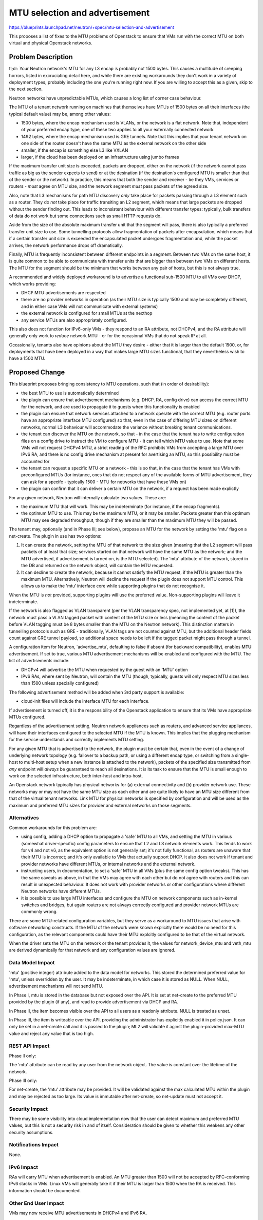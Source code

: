 ..
 This work is licensed under a Creative Commons Attribution 3.0 Unported
 License.

 http://creativecommons.org/licenses/by/3.0/legalcode

===============================
MTU selection and advertisement
===============================

https://blueprints.launchpad.net/neutron/+spec/mtu-selection-and-advertisement

This proposes a list of fixes to the MTU problems of Openstack to
ensure that VMs run with the correct MTU on both virtual and physical
Openstack networks.

Problem Description
===================

tl;dr: Your Neutron network's MTU for any L3 encap is probably not
1500 bytes.  This causes a multitude of creeping horrors, listed in
excruciating detail here, and while there are existing workarounds
they don't work in a variety of deployment types, probably including
the one you're running right now.  If you are willing to accept this
as a given, skip to the next section.

Neutron networks have unpredictable MTUs, which causes a long list of
corner case behaviour.

The MTU of a tenant network running on machines that themselves have
MTUs of 1500 bytes on all their interfaces (the typical default value)
may be, among other values:

* 1500 bytes, where the encap mechanism used is VLANs, or the network
  is a flat network.  Note that, independent of your preferred encap
  type, one of these two applies to all your externally connected
  network

* 1492 bytes, where the encap mechanism used is GRE tunnels.  Note
  that this implies that your tenant network on one side of the router
  doesn't have the same MTU as the external network on the other side

* smaller, if the encap is something else L3 like VXLAN

* larger, if the cloud has been deployed on an infrastructure using
  jumbo frames

If the maximum transfer unit size is exceeded, packets are dropped,
either on the network (if the network cannot pass traffic as big as
the sender expects to send) or at the desination (if the desination's
configured MTU is smaller than that of the sender or the network).  In
practice, this means that both the sender and receiver - be they VMs,
services or routers - *must* agree on MTU size, and the network
segment *must* pass packets of the agreed size.

Also, note that L3 mechanisms for path MTU discovery *only* take place
for packets passing through a L3 element such as a router.  They do
*not* take place for traffic transiting an L2 segment, whidh means
that large packets are dropped without the sender finding out.  This
leads to inconsistent behaviour with different transfer types:
typically, bulk transfers of data do not work but some connections
such as small HTTP requests do.

Aside from the size of the absolute maximum transfer unit that the
segment will pass, there is also typically a preferred transfer unit
size to use.  Some tunnelling protocols allow fragmentation of packets
after encapsulation, which means that if a certain transfer unit size
is exceeded the encapsulated packet undergoes fragmentation and, while
the packet arrives, the network performance drops off dramatically.

Finally, MTU is frequently inconsistent between different endpoints in
a segment.  Between two VMs on the same host, it is quite common to be
able to communicate with transfer units that are bigger than between
two VMs on different hosts.  The MTU for the segment should be the
minimum that works between any pair of hosts, but this is not always
true.

A recommended and widely deployed workaround is to advertise a
functional sub-1500 MTU to all VMs over DHCP, which works providing:

* DHCP MTU advertisements are respected

* there are no provider networks in operation (as their MTU size is
  typically 1500 and may be completely different, and in either case
  VMs will not communicate with external systems)

* the external network is configured for small MTUs at the nexthop

* any service MTUs are also appropriately configured.

This also does not function for IPv6-only VMs - they respond to an RA
attribute, not DHCPv4, and the RA attribute will generally only work
to *reduce* network MTU - or for the occasional VMs that do not speak
IP at all.

Occasionally, tenants also have opinions about the MTU they desire -
either that it is larger than the default 1500, or, for deployments
that have been deployed in a way that makes large MTU sizes
functional, that they nevertheless wish to have a 1500 MTU.

Proposed Change
===============

This blueprint proposes bringing consistency to MTU operations, such
that (in order of desirability):

* the best MTU to use is automatically determined

* the plugin can ensure that advertisement mechanisms (e.g. DHCP, RA,
  config drive) can access the correct MTU for the network, and are
  used to propagate it to guests when this functionality is enabled

* the plugin can ensure that network services attached to a network
  operate with the correct MTU (e.g. router ports have an appropriate
  interface MTU configured) so that, even in the case of differing MTU
  sizes on different networks, normal L3 behaviour will accommodate
  the variance without breaking tenant communications.

* the tenant can discover the MTU on the network, so that - in the
  case that the tenant has to write configuration files on a config
  drive to instruct the VM to configure MTU - it can tell which MTU
  value to use.  Note that some VMs will not request DHCPv4 MTU, a
  strict reading of the RFC prohibits VMs from accepting a large MTU
  over IPv6 RA, and there is no config drive mechanism at present for
  avertising an MTU, so this possibility must be accounted for

* the tenant can request a specific MTU on a network - this is so
  that, in the case that the tenant has VMs with preconfigured MTUs
  (for instance, ones that do not respect any of the available forms
  of MTU advertisement, they can ask for a specifc - typically 1500 -
  MTU for networks that have these VMs on)

* the plugin can confirm that it can deliver a certain MTU on the
  network, if a request has been made explictly

For any given network, Neutron will internally calculate two values.
These are:

* the maximum MTU that will work.  This may be indeterminate (for
  instance, if the encap fragments).

* the optimum MTU to use.  This may be the maximum MTU, or it may be
  smaller.  Packets greater than this optimum MTU may see degraded
  throughput, though if they are smaller than the maximum MTU they
  will be passed.

The tenant may, optionally (and in Phase III; see below), propose an
MTU for the network by setting the 'mtu' flag on a net-create.  The
plugin in use has two options:

1. It can create the network, setting the MTU of that network to the
   size given (meaning that the L2 segment will pass packets of at
   least that size; services started on that network will have the
   same MTU as the network; and the MTU advertised, if advertisement
   is turned on, is the MTU selected).  The 'mtu' attribute of the
   network, stored in the DB and returned on the network object, will
   contain the MTU requested.

2. It can decline to create the network, because it cannot satisfy the
   MTU request, if the MTU is greater than the maximum MTU.
   Alternatively, Neutron will decline the request if the plugin does
   not support MTU control.  This allows us to make the 'mtu'
   interface core while supporting plugins that do not recognise it.

When the MTU is *not* provided, supporting plugins will use the
preferred value.  Non-supporting plugins will leave it indeterminate.

If the network is also flagged as VLAN transparent (per the VLAN
transparency spec, not implemented yet, at [1]), the network must pass
a VLAN tagged packet with content of the MTU size or less (meaning the
content of the packet before VLAN tagging must be 8 bytes smaller than
the MTU on the Neutron network).  This distinction matters in
tunnelling protocols such as GRE - traditionally, VLAN tags are not
counted against MTU, but the additional header fields count against
GRE tunnel payload, so additional space needs to be left if the tagged
packet might pass through a tunnel.

A configuration item for Neutron, 'advertise_mtu', defaulting to false
if absent (for backward compatibility), enables MTU advertisement.  If
set to true, various MTU advertisement mechanisms will be enabled and
configured with the MTU.  The list of advertisements include:

* DHCPv4 will advertise the MTU when requested by the guest with an
  'MTU' option

* IPv6 RAs, where sent by Neutron, will contain the MTU (though,
  typically, guests will only respect MTU sizes less than 1500 unless
  specially configured)

The following advertisement method will be added when 3rd party
support is available:

* cloud-init files will include the interface MTU for each interface.

If advertisement is turned off, it is the responsibility of the
Openstack application to ensure that its VMs have appropriate MTUs
configured.

Regardless of the advertisement setting, Neutron network appliances
such as routers, and advanced service appliances, will have their
interfaces configured to the selected MTU if the MTU is known.  This
implies that the plugging mechanism for the service understands and
correctly implements MTU setting.

For any given MTU that is advertised to the network, the plugin must
be certain that, even in the event of a change of underlying network
topology (e.g. failover to a backup path, or using a different encap
type, or switching from a single-host to multi-host setup when a new
instance is attached to the network), packets of the specified size
transmitted from *any* endpoint will *always* be guaranteed to reach
all desinations.  It is its task to ensure that the MTU is small
enough to work on the selected infrastructure, both inter-host and
intra-host.

An Openstack network typically has physical networks for (a) external
connectivity and (b) provider network use.  These networks may or may
not have the same MTU size as each other and are quite likely to have
an MTU size different from that of the virtual tenant networks.  Link
MTU for physical networks is specified by configuration and will be
used as the maximum and preferred MTU sizes for provider and external
networks on those segments.

Alternatives
------------

Common workarounds for this problem are:

* using config, adding a DHCP option to propagate a 'safe' MTU to all
  VMs, and setting the MTU in various (somewhat driver-specific)
  config parameters to ensure that L2 and L3 network elements work.
  This tends to work for v4 and not v6, as the equivalent option is
  not generally set; it's not fully functional, as routers are unaware
  that their MTU is incorrect; and it's only available to VMs that
  actually support DHCP.  It also does not work if tenant and provider
  networks have different MTUs, or internal networks and the external
  network.

* instructing users, in documentation, to set a 'safe' MTU in all VMs
  (plus the same config option tweaks).  This has the same caveats as
  above, in that the VMs may agree with each other but do not agree
  with routers and this can result in unexpected behaviour.  It does
  not work with provider networks or other configurations where
  different Neutron networks have different MTUs.

* it is possible to use large MTU interfaces and configure the MTU on
  network components such as in-kernel switches and bridges, but again
  routers are not always correctly configured and provider network MTUs
  are commonly wrong.

There are some MTU-related configuration variables, but they serve as
a workaround to MTU issues that arise with software networking
constructs.  If the MTU of the network were known explicitly there
would be no need for this configuration, as the relevant components
could have their MTU explcitly configured to be that of the virtual
network.

When the driver sets the MTU on the network or the tenant provides it,
the values for network_device_mtu and veth_mtu are derived dynamically
for that network and any configuration values are ignored.

Data Model Impact
-----------------

'mtu' (positive integer) attribute added to the data model for
networks.  This stored the determined preferred value for 'mtu',
unless overridden by the user.  It may be indeterminate, in which case
it is stored as NULL.  When NULL, advertisement mechanisms will not
send MTU.

In Phase I, mtu is stored in the database but not exposed over the
API.  It is set at net-create to the preferred MTU provided by the
plugin (if any), and read to provide advertisement via DHCP and RA.

In Phase II, the item becomes visible over the API to all users as a
readonly attribute.  NULL is treated as unset.

In Phase III, the item is writeable over the API, providing the
administrator has explicitly enabled it in policy.json.  It can only
be set in a net-create call and it is passed to the plugin; ML2 will
validate it aginst the plugin-provided max-MTU value and reject any
value that is too high.

REST API Impact
---------------

Phase II only:

The 'mtu' attribute can be read by any user from the network object.
The value is constant over the lifetime of the network.

Phase III only:

For net-create, the 'mtu' attribute may be provided.  It will be
validated against the max calculated MTU within the plugin and may be
rejected as too large.  Its value is immutable after net-create, so
net-update must not accept it.

Security Impact
---------------

There may be some visibility into cloud implementation now that the
user can detect maximum and preferred MTU values, but this is not a
security risk in and of itself.  Consideration should be given to
whether this weakens any other security assumptions.

Notifications Impact
--------------------

None.

IPv6 Impact
-----------

RAs will carry MTU when advertisement is enabled.  An MTU greater
than 1500 will not be accepted by RFC-conforming IPv6 stacks in VMs.
Linux VMs will generally take it if their MTU is larger than 1500 when
the RA is received.  This information should be documented.

Other End User Impact
---------------------

VMs may now receive MTU advertisements in DHCPv4 and IPv6 RA.

Performance Impact
------------------

The current issues with MTU occasionally lead to very low network
performance when large tenant packets are passed over tunnels where
the tunnel packet size exceeds the PMTU of the tunnel.  Correct MTU
behaviour should rectify this, particularly if network plugins prefer
to create networks with MTUs that do not cause packet fragmentation.

Nothing should make performance worse.

Other Deployer Impact
---------------------

The deployer may provide three new configuration variables:

advertise_mtu - default false, and when false, backward compatible; no
effort is made to advertise MTU to VMs via network methods.  When
true, VMs will receive DHCP and RA MTU options when the network's
preferred MTU is known.

path_mtu - for L3 mechanism drivers, determines the maximum
permissible size of an unfragmented packet travelling from and to
addresses where encapsulated Neutron traffic is sent.  Drivers should
calculate maximum viable MTU for validating tenant requests based on
this value (typically path_mtu - max encap header size).  If not
supplied, the path MTU is indeterminate and no calculations will take
place (i.e. MTU requests will be declined for all drivers requiring
it).  (Note that the path MTU is specified and not probed, as it is
impossible to programmatically determine the smallest MTU on the
*worst* possible path between two endpoints, only the path MTU
currently in use.)

segment_mtu - for L2 mechanism drivers (i.e. VLAN), determines the
segment MTU.  If not supplied, the segment MTU is indeterminate and no
calculations will take place (i.e. MTU requests will be declined for
all drivers requiring it).  (Note that the segment MTU is determined
from config and *not* by probing interfaces, as multiple interfaces
can be involved in a network segment.)

Additionally, a new attribute, physnet_mtus, will be added to the
ML2 configuration to accommodate an optional per-physical network
MTU setting.  Any physical networks without a corresponding
physnet_mtus setting will cause the use of the global segment_mtu
value in MTU calculations for that physical network (if the
segment_mtu is unset then no calculation takes place).

Example:
  physnet_mtus = physnet1:1550, physnet2:1500

Or, to set MTU for physnet2 and leave physnet1 as default:
  physnet_mtus = physnet2:1550

This can be used to declare the MTU of physical networks, including
the external network and those used for provider networks.

The values listed above mean that it is possible to calculate the
maximum MTU that a specific network can transit based on the driver or
drivers used to construct it.

The veth_mtu property was previously used to configure the MTU of a
veth interface used in constructing OVS-driver network elements.  This
is no longer required when the network MTU is set.  It will be ignored
in those circumstances, but will be applied if the network mtu cannot
be calculated (e.g. if the path or segment MTUs are required and not set).

The network_device_mtu was previously used to configure the MTU of
interfaces in namespaces that attach to Neutron networks.
After this change, if the driver (or the tenant) has set the MTU of
the network, this will now be used directly.  If indeterminate,
network_device_mtu will still be used.

Developer Impact
----------------

Plugins should add support for the proposed MTU interface.  This blueprint
does not mandate the timetable but offers the facility for them to do so.
We will change at least the ML2 plugin as a sample to allow for testing but
do not guarantee to add support to all plugins.

Drivers should add support for the proposed MTU interface.  We will
change the OVS, LB, VLAN, VXLAN and GRE drivers to add support.

Community Impact
----------------

None.

Implementation
==============

Assignee(s)
-----------

Primary assignee:
  ijw-ubuntu

Work Items
----------

This work will be conducted in three distinct phases.

Phase I will involve creating mechanisms to allow calculation of
suitable MTUs within the ML2 plugin and the OVS, Linuxbridge, VLAN,
GRE and VXLAN drivers; the advertisement of those MTUs to VMs; and the
use of those MTUs by the namespace implementations of services
(Neutron routers, DHCP, Metadata).  Note that, per the problem
statement, this *does* require per-network MTU values.  At this point,
backward compatibility mechanisms will be put in place so that drivers
that do *not* support MTU calculation fall back to their current
behaviour.

Phase II will involve enabling the read-only 'mtu' flag on the network
object, so that VMs with issues understanding advertisement mechanisms
can be configured out-of-band to the correct MTU.

Phase III will involve allowing the user to specify their own
selection of MTU, the validation of that MTU against the driver's
permitted values, and the appropriate advertisement of the MTU.  This
will be done initially as experimental code, where the 'mtu'
advertisement will take a value on net-create commands but the actual
writing of the value is disabled in the default policy.json.  This
permits interested parties to use the functionality without enabling
it for the majority of users.

For Kilo, Phase I must be completed, and Phase II is highly desirable.
Phase III has a lower priority.

The tasks for phase I are as follows:

Change the data model in the database to have an 'mtu' flag on
networks, adding upgrade and downgrade scripts

Change the config file reader so that the new format of the
bridge-mappings item is understandable.

Add the path_mtu, segment_mtu and advertise_mtu properties to the
configuration file reader

Change the OVS, LB, VLAN, GRE and VXLAN drivers to correctly calculate
their maximum and preferred MTU values, using bridge-mappings,
path_mtu and segment_mtu as required.

Change the ML2 plugin to correctly determine the maximum and preferred
MTU values for a network based on the capabilities of the drivers in
use for the network, and store that value on the network object in the
database.

Correct the network control and plugging code to correctly set the MTU
on all software network elements that respect it

Add code to the neutron namespaces to correctly set the MTU

Add automatic advertisement, if the MTU is set on a network, from DHCP,
when DHCP is enabled.

Add automatic advertisement, if the MTU is set on a network, from RA,
when RA is enabled.


The tasks for phase II are as follows:

Expose the 'mtu' flag for read on networks


The tasks for phase III are as follows:

Expose the 'mtu' flag for write on net-create

Validate the value passed against the maximum MTU the driver is
capable of

Change the core Neutron code to refuse to create a network when an
'mtu' is provided and a plugin does not know its maximum MTU.

Dependencies
============

None.

Testing
=======

API Tests
---------

Phase I:

None

Phase II:

Test presence and value of new 'mtu' attribute; confirm read-only;
confirm expected value

Phase III:

Test writing to 'mtu' attribute; test it is respected; test it is
correctly validated against maximum and preferred MTU

Validate that max MTU is correctly calculated for VLAN based on
segment mtu for tenant networks and the physical network MTU for
provider networks

Validate that max MTU is correctly calculated and used for the
external network based on the external bridge physical MTU.

Verify physical MTUs default to 1500.

Verify network elements are correctly configured based on the new
config parameters and the old config parameters no longer affect
behaviour.

Verify that a driver and plugin decline a network create with an
untransmissibly large MTU

Functional Tests
----------------

Phase I:

Confirm that VLAN, VXLAN, GRE, OVS and Linuxbridge drivers are
correctly calculating their MTU from the inputs - the configuration
parameters path_mtu, segment_mtu and physnet_mtus

Confirm that, using the above drivers, ML2 correcly calculates the MTU
to use for a variety of network types, including virtual, provider and
external networks

Confirm that the MTU is being correctly advertised by checking the
dnsmasq and RADVD config in use on networks when advertise_mtu is set;
confirm that it is *not* advertised when advertise_mtu is not set

Phase II:

Confirm that the 'mtu' value exposed on a network is correct per
selected network configuration, for a variety of configurations

Phase III:

Ensure appropriate application of MTU to all elemtns when
MTU-specified and a non-specified networks are used.

Tempest Tests
-------------

Tempest scenario tests to ensure:

Phase I:

* When advertisement is on, a packet of that size can be transmitted
  and received across a network between VMs that recognise the
  advertisement type

Phase II:

 * When VMs are manually configured on startup with the 'mtu' value
   seen on the network, with 'advertise_mtu' disabled, a packet of
   that size can be transmitted and received across a network between
   VMs

Phase III:

 * an accepted MTU is transmissible

Documentation Impact
====================

User Documentation
------------------

The new 'mtu' attribute should be documented.
The changed behaviour of DHCP and RA should be documented.

The new 'path_mtu', 'segment_mtu' and 'advertise-mtu' options should
be documented.  The options they replace should be deprecated.

Developer Documentation
-----------------------

Plugin and driver design documents should note the new functionality
to manage MTU.

References
==========

[1] https://blueprints.launchpad.net/neutron/+spec/nfv-vlan-trunks
